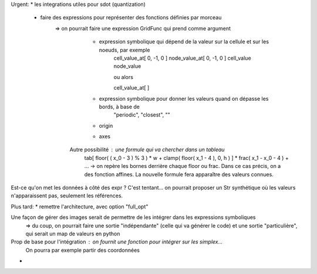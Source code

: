 Urgent:
* les integrations utiles pour sdot (quantization)
  * faire des expressions pour représenter des fonctions définies par morceau
     => on pourrait faire une expression GridFunc qui prend comme argument
       * expression symbolique qui dépend de la valeur sur la cellule et sur les noeuds, par exemple
          cell_value_at[ 0, -1, 0 ]
          node_value_at[ 0, -1, 0 ]
          cell_value
          node_value

          ou alors

          cell_value_at[  ]
       * expression symbolique pour donner les valeurs quand on dépasse les bords, à base de
          "periodic", "closest", ""
       * origin
       * axes
      Autre possibilité : une formule qui va chercher dans un tableau
        tab[ floor( ( x_0 - 3 ) % 3 ) * w + clamp( floor( x_1 - 4 ), 0, h ) ] * frac( x_1 - x_0 - 4 ) + ...
        -> on repère les bornes derrière chaque floor ou frac. Dans ce cas précis, on a des fonction affines. 
        La nouvelle formule fera apparaître des valeurs connues.

Est-ce qu'on met les données à côté des expr ? C'est tentant... on pourrait proposer un Str synthétique où les valeurs n'apparaissent pas, seulement les références.



Plus tard:
* remettre l'architecture, avec option "full_opt"



Une façon de gérer des images serait de permettre de les intégrer dans les expressions symboliques
  => du coup, on pourrait faire une sortie "indépendante" (celle qui va générer le code) et une sortie "particulière", qui serait un map de valeurs en python

Prop de base pour l'intégration : on fournit une fonction pour intégrer sur les simplex...
  On pourra par exemple partir des coordonnées 


*
